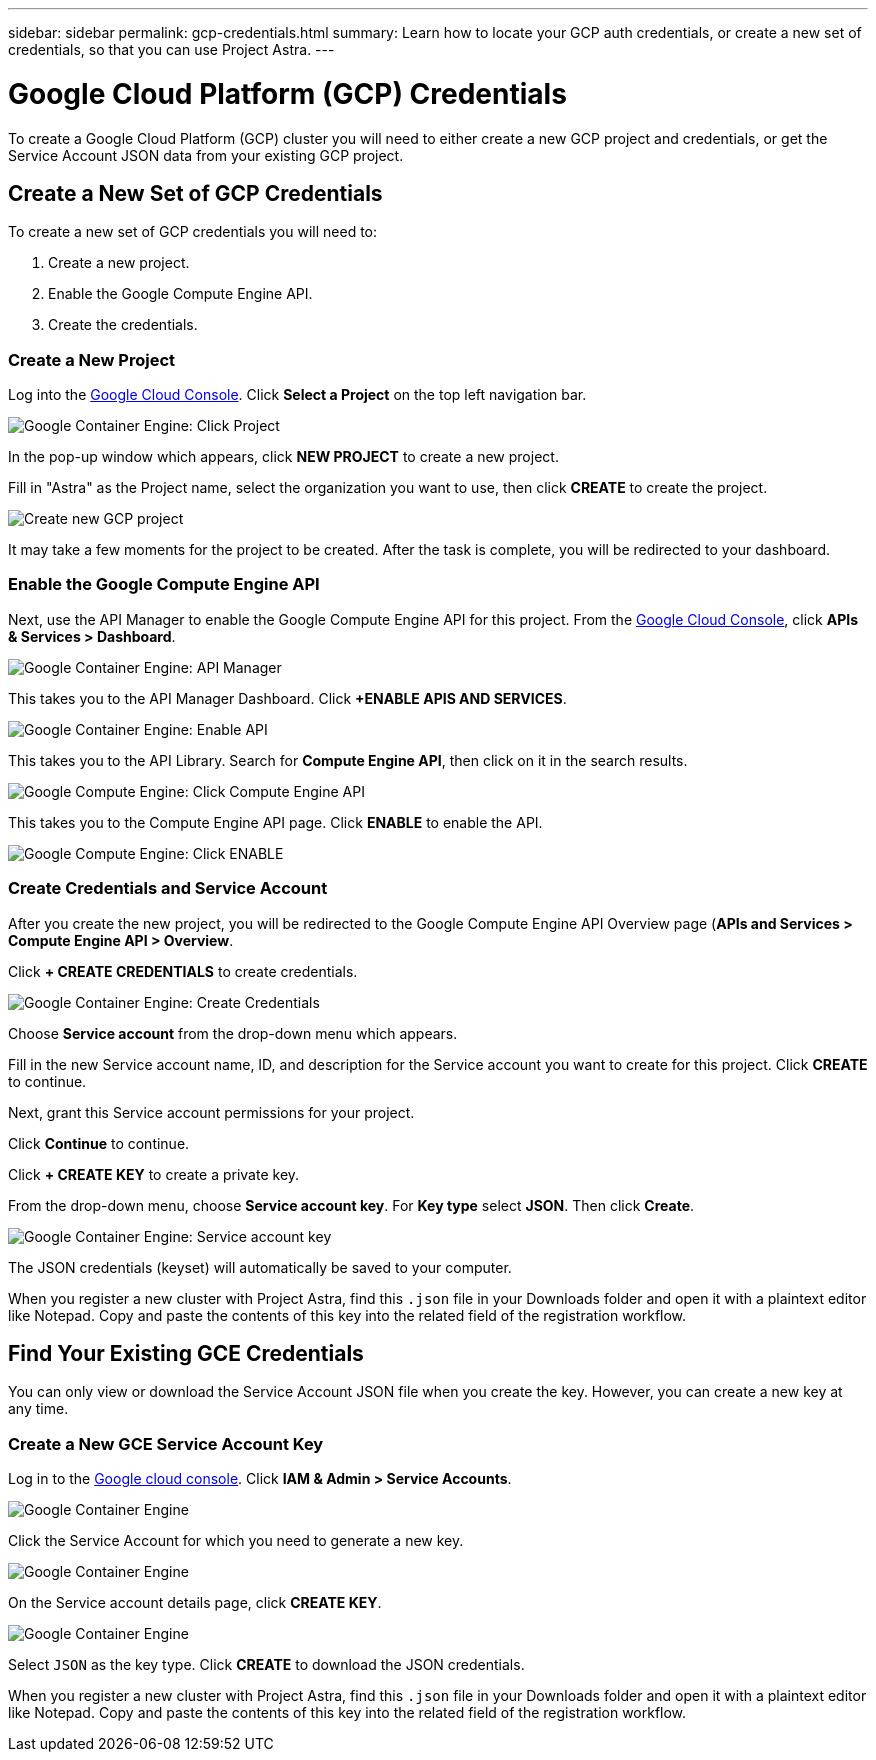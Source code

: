 ---
sidebar: sidebar
permalink: gcp-credentials.html
summary: Learn how to locate your GCP auth credentials, or create a new set of credentials, so that you can use Project Astra.
---

= Google Cloud Platform (GCP) Credentials
:imagesdir: assets/gcp-credentials/

To create a Google Cloud Platform (GCP) cluster you will need to either create a new GCP project and credentials, or get the Service Account JSON data from your existing GCP project.

== Create a New Set of GCP Credentials

To create a new set of GCP credentials you will need to:

1. Create a new project.
2. Enable the Google Compute Engine API.
3. Create the credentials.

=== Create a New Project

Log into the https://console.cloud.google.com[Google Cloud Console]. Click **Select a Project** on the top left navigation bar.

image::click-project.png[Google Container Engine: Click Project]

In the pop-up window which appears, click **NEW PROJECT** to create a new project.

Fill in "Astra" as the Project name, select the organization you want to use, then click **CREATE** to create the project.

image::create-new-project.png[Create new GCP project]

It may take a few moments for the project to be created. After the task is complete, you will be redirected to your dashboard.

=== Enable the Google Compute Engine API

Next, use the API Manager to enable the Google Compute Engine API for this project. From the https://console.cloud.google.com[Google Cloud Console], click **APIs & Services > Dashboard**.

image::click-api-manager.png[Google Container Engine: API Manager]

This takes you to the API Manager Dashboard. Click **+ENABLE APIS AND SERVICES**.

image::enable-api.png[Google Container Engine: Enable API]

This takes you to the API Library. Search for **Compute Engine API**, then click on it in the search results.

image::compute-engine-api.png[Google Compute Engine: Click Compute Engine API]

This takes you to the Compute Engine API page. Click **ENABLE** to enable the API.

image::click-enable-api.png[Google Compute Engine: Click ENABLE]

=== Create Credentials and Service Account

After you create the new project, you will be redirected to the Google Compute Engine API Overview page (**APIs and Services > Compute Engine API > Overview**.

Click **+ CREATE CREDENTIALS** to create credentials.

image::create-credentials.png[Google Container Engine: Create Credentials]

Choose **Service account** from the drop-down menu which appears.

Fill in the new Service account name, ID, and description for the Service account you want to create for this project. Click **CREATE** to continue.

Next, grant this Service account permissions for your project.

Click **Continue** to continue.

Click **+ CREATE KEY** to create a private key.

From the drop-down menu, choose **Service account key**. For **Key type** select **JSON**. Then click **Create**.

image::create-service-account-key.png[Google Container Engine: Service account key]

The JSON credentials (keyset) will automatically be saved to your computer.

When you register a new cluster with Project Astra, find this `.json` file in your Downloads folder and open it with a plaintext editor like Notepad. Copy and paste the contents of this key into the related field of the registration workflow.

== Find Your Existing GCE Credentials

You can only view or download the Service Account JSON file when you create the key. However, you can create a new key at any time.

=== Create a New GCE Service Account Key

Log in to the https://console.cloud.google.com[Google cloud console]. Click **IAM & Admin > Service Accounts**.

image::iam-service-accounts.png[Google Container Engine]

Click the Service Account for which you need to generate a new key.

image::select-service-account.png[Google Container Engine]

On the Service account details page, click **CREATE KEY**.

image::create-key.png[Google Container Engine]

Select `JSON` as the key type. Click **CREATE** to download the JSON credentials.

When you register a new cluster with Project Astra, find this `.json` file in your Downloads folder and open it with a plaintext editor like Notepad. Copy and paste the contents of this key into the related field of the registration workflow.
